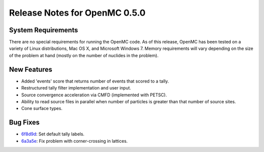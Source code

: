 .. _notes_0.5.0:

==============================
Release Notes for OpenMC 0.5.0
==============================

-------------------
System Requirements
-------------------

There are no special requirements for running the OpenMC code. As of this
release, OpenMC has been tested on a variety of Linux distributions, Mac OS X,
and Microsoft Windows 7. Memory requirements will vary depending on the size of
the problem at hand (mostly on the number of nuclides in the problem).

------------
New Features
------------

- Added 'events' score that returns number of events that scored to a tally.
- Restructured tally filter implementation and user input.
- Source convergence acceleration via CMFD (implemented with PETSC).
- Ability to read source files in parallel when number of particles is greater
  than that number of source sites.
- Cone surface types.

---------
Bug Fixes
---------

- 6f8d9d_: Set default tally labels.
- 6a3a5e_: Fix problem with corner-crossing in lattices.

.. _6f8d9d: https://github.com/mit-crpg/openmc/commit/6f8d9d
.. _6a3a5e: https://github.com/mit-crpg/openmc/commit/6a3a5e

